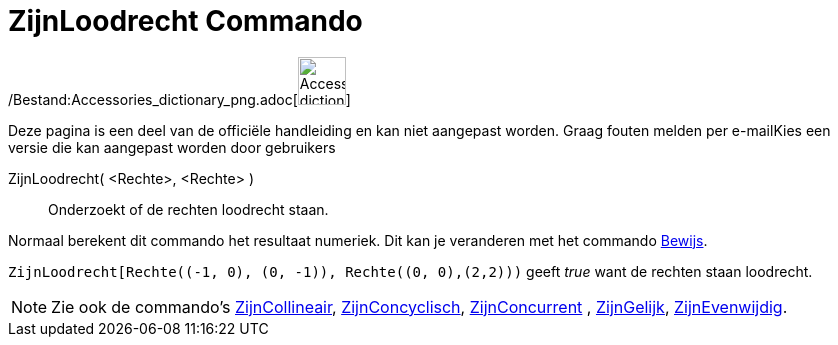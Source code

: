= ZijnLoodrecht Commando
:page-en: commands/ArePerpendicular_Command
ifdef::env-github[:imagesdir: /nl/modules/ROOT/assets/images]

/Bestand:Accessories_dictionary_png.adoc[image:48px-Accessories_dictionary.png[Accessories
dictionary.png,width=48,height=48]]

Deze pagina is een deel van de officiële handleiding en kan niet aangepast worden. Graag fouten melden per
e-mail[.mw-selflink .selflink]##Kies een versie die kan aangepast worden door gebruikers##

ZijnLoodrecht( <Rechte>, <Rechte> )::
  Onderzoekt of de rechten loodrecht staan.

Normaal berekent dit commando het resultaat numeriek. Dit kan je veranderen met het commando
xref:/commands/Bewijs.adoc[Bewijs].

[EXAMPLE]
====

`++ZijnLoodrecht[Rechte((-1, 0), (0, -1)), Rechte((0, 0),(2,2)))++` geeft _true_ want de rechten staan loodrecht.

====

[NOTE]
====

Zie ook de commando's xref:/commands/ZijnCollineair.adoc[ZijnCollineair],
xref:/commands/ZijnConcyclisch.adoc[ZijnConcyclisch], xref:/commands/ZijnConcurrent.adoc[ZijnConcurrent] ,
xref:/commands/ZijnGelijk.adoc[ZijnGelijk], xref:/commands/ZijnEvenwijdig.adoc[ZijnEvenwijdig].

====

